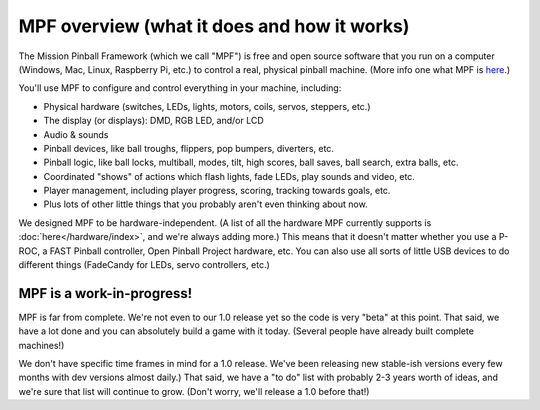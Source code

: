 MPF overview (what it does and how it works)
============================================

The Mission Pinball Framework (which we call "MPF") is free and open source
software that you run on a computer (Windows, Mac, Linux, Raspberry Pi, etc.)
to control a real, physical pinball machine. (More info one what MPF is
`here <https://missionpinball.com/mpf/>`_.)

You'll use MPF to configure and control everything in your machine, including:

* Physical hardware (switches, LEDs, lights, motors, coils, servos, steppers,
  etc.)
* The display (or displays): DMD, RGB LED, and/or LCD
* Audio & sounds
* Pinball devices, like ball troughs, flippers, pop bumpers, diverters, etc.
* Pinball logic, like ball locks, multiball, modes, tilt, high scores, ball
  saves, ball search, extra balls, etc.
* Coordinated "shows" of actions which flash lights, fade LEDs, play sounds and
  video, etc.
* Player management, including player progress, scoring, tracking towards
  goals, etc.
* Plus lots of other little things that you probably aren't even thinking about
  now.

We designed MPF to be hardware-independent. (A list of all the hardware
MPF currently supports is :doc:`here</hardware/index>`, and we're always adding
more.) This means that it doesn't matter whether you use a P-ROC, a FAST Pinball
controller, Open Pinball Project hardware, etc. You can also use all sorts of
little USB devices to do different things (FadeCandy for LEDs, servo
controllers, etc.)

MPF is a work-in-progress!
--------------------------
MPF is far from complete. We're not even to our 1.0 release yet so the code is
very "beta" at this point. That said, we have a lot done and you can absolutely
build a game with it today. (Several people have already built complete
machines!)

We don't have specific time frames in mind for a 1.0 release. We've been
releasing new stable-ish versions every few months with dev versions almost
daily.) That said, we have a "to do" list with probably 2-3 years worth of
ideas, and we're sure that list will continue to grow. (Don't worry, we'll
release a 1.0 before that!)
